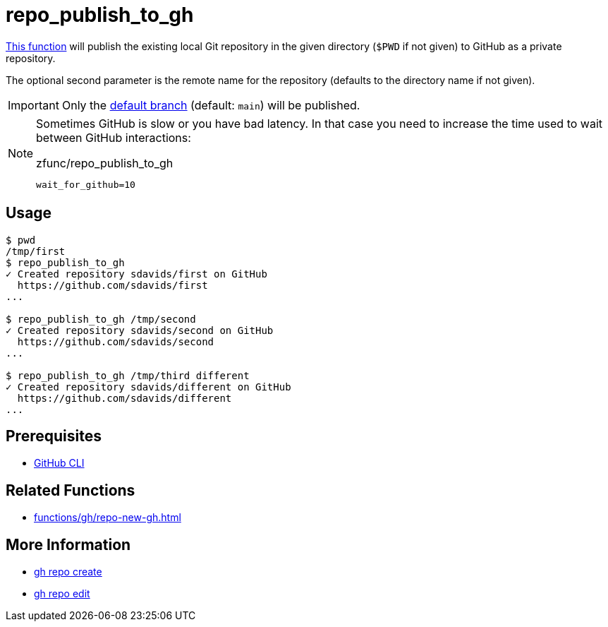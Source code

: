 // SPDX-FileCopyrightText: © 2024 Sebastian Davids <sdavids@gmx.de>
// SPDX-License-Identifier: Apache-2.0
= repo_publish_to_gh
:function_url: https://github.com/sdavids/sdavids-shell-misc/blob/main/zfunc/repo_publish_to_gh

{function_url}[This function^] will publish the existing local Git repository in the given directory (`$PWD` if not given) to GitHub as a private repository.

The optional second parameter is the remote name for the repository (defaults to the directory name if not given).

[IMPORTANT]
====
Only the https://git-scm.com/docs/git-config#Documentation/git-config.txt-codeinitdefaultBranchcode[default branch] (default: `main`) will be published.
====

[NOTE]
====
Sometimes GitHub is slow or you have bad latency.
In that case you need to increase the time used to wait between GitHub interactions:

.zfunc/repo_publish_to_gh
[,shell]
----
wait_for_github=10
----
====

== Usage

[,shell]
----
$ pwd
/tmp/first
$ repo_publish_to_gh
✓ Created repository sdavids/first on GitHub
  https://github.com/sdavids/first
...

$ repo_publish_to_gh /tmp/second
✓ Created repository sdavids/second on GitHub
  https://github.com/sdavids/second
...

$ repo_publish_to_gh /tmp/third different
✓ Created repository sdavids/different on GitHub
  https://github.com/sdavids/different
...
----

== Prerequisites

* xref:developer-guide::dev-environment/dev-installation.adoc#gh-cli[GitHub CLI]

== Related Functions

* xref:functions/gh/repo-new-gh.adoc[]

== More Information

* https://cli.github.com/manual/gh_repo_create[gh repo create]
* https://cli.github.com/manual/gh_repo_edit[gh repo edit]
